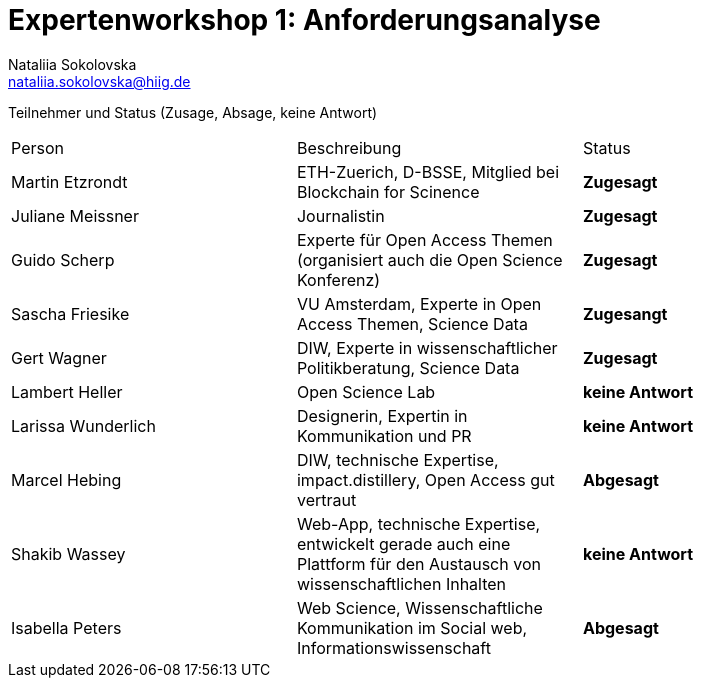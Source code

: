 = Expertenworkshop 1: Anforderungsanalyse
Nataliia Sokolovska <nataliia.sokolovska@hiig.de>

Teilnehmer und Status (Zusage, Absage, keine Antwort)

[cols=3*]
|===
|Person 
|Beschreibung
|Status

|Martin Etzrondt
|ETH-Zuerich, D-BSSE, Mitglied bei Blockchain for Scinence
|*Zugesagt*

|Juliane Meissner
|Journalistin
|*Zugesagt*

|Guido Scherp
|Experte für Open Access Themen (organisiert auch die Open Science Konferenz)
|*Zugesagt*

|Sascha Friesike
|VU Amsterdam, Experte in Open Access Themen, Science Data 
|*Zugesangt*

|Gert Wagner
|DIW, Experte in wissenschaftlicher Politikberatung, Science Data
|*Zugesagt*

|Lambert Heller 
|Open Science Lab
|*keine Antwort*

|Larissa Wunderlich
|Designerin, Expertin in Kommunikation und PR
|*keine Antwort*

|Marcel Hebing
|DIW, technische Expertise, impact.distillery, Open Access gut vertraut
|*Abgesagt*

|Shakib Wassey
|Web-App, technische Expertise, entwickelt gerade auch eine Plattform für den Austausch von wissenschaftlichen Inhalten 
|*keine Antwort*

|Isabella Peters
|Web Science, Wissenschaftliche Kommunikation im Social web, Informationswissenschaft
|*Abgesagt*

|===
